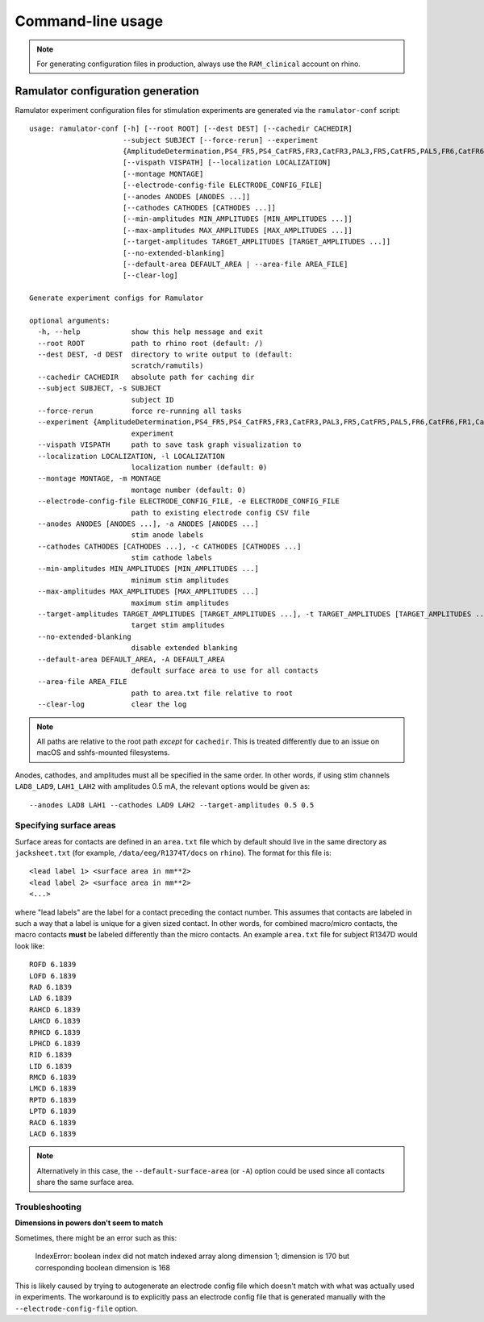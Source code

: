 Command-line usage
==================

.. note::

    For generating configuration files in production, always use the
    ``RAM_clinical`` account on rhino.

Ramulator configuration generation
----------------------------------

Ramulator experiment configuration files for stimulation experiments are
generated via the ``ramulator-conf`` script::

    usage: ramulator-conf [-h] [--root ROOT] [--dest DEST] [--cachedir CACHEDIR]
                          --subject SUBJECT [--force-rerun] --experiment
                          {AmplitudeDetermination,PS4_FR5,PS4_CatFR5,FR3,CatFR3,PAL3,FR5,CatFR5,PAL5,FR6,CatFR6,FR1,CatFR1,PAL1}
                          [--vispath VISPATH] [--localization LOCALIZATION]
                          [--montage MONTAGE]
                          [--electrode-config-file ELECTRODE_CONFIG_FILE]
                          [--anodes ANODES [ANODES ...]]
                          [--cathodes CATHODES [CATHODES ...]]
                          [--min-amplitudes MIN_AMPLITUDES [MIN_AMPLITUDES ...]]
                          [--max-amplitudes MAX_AMPLITUDES [MAX_AMPLITUDES ...]]
                          [--target-amplitudes TARGET_AMPLITUDES [TARGET_AMPLITUDES ...]]
                          [--no-extended-blanking]
                          [--default-area DEFAULT_AREA | --area-file AREA_FILE]
                          [--clear-log]

    Generate experiment configs for Ramulator

    optional arguments:
      -h, --help            show this help message and exit
      --root ROOT           path to rhino root (default: /)
      --dest DEST, -d DEST  directory to write output to (default:
                            scratch/ramutils)
      --cachedir CACHEDIR   absolute path for caching dir
      --subject SUBJECT, -s SUBJECT
                            subject ID
      --force-rerun         force re-running all tasks
      --experiment {AmplitudeDetermination,PS4_FR5,PS4_CatFR5,FR3,CatFR3,PAL3,FR5,CatFR5,PAL5,FR6,CatFR6,FR1,CatFR1,PAL1}, -x {AmplitudeDetermination,PS4_FR5,PS4_CatFR5,FR3,CatFR3,PAL3,FR5,CatFR5,PAL5,FR6,CatFR6,FR1,CatFR1,PAL1}
                            experiment
      --vispath VISPATH     path to save task graph visualization to
      --localization LOCALIZATION, -l LOCALIZATION
                            localization number (default: 0)
      --montage MONTAGE, -m MONTAGE
                            montage number (default: 0)
      --electrode-config-file ELECTRODE_CONFIG_FILE, -e ELECTRODE_CONFIG_FILE
                            path to existing electrode config CSV file
      --anodes ANODES [ANODES ...], -a ANODES [ANODES ...]
                            stim anode labels
      --cathodes CATHODES [CATHODES ...], -c CATHODES [CATHODES ...]
                            stim cathode labels
      --min-amplitudes MIN_AMPLITUDES [MIN_AMPLITUDES ...]
                            minimum stim amplitudes
      --max-amplitudes MAX_AMPLITUDES [MAX_AMPLITUDES ...]
                            maximum stim amplitudes
      --target-amplitudes TARGET_AMPLITUDES [TARGET_AMPLITUDES ...], -t TARGET_AMPLITUDES [TARGET_AMPLITUDES ...]
                            target stim amplitudes
      --no-extended-blanking
                            disable extended blanking
      --default-area DEFAULT_AREA, -A DEFAULT_AREA
                            default surface area to use for all contacts
      --area-file AREA_FILE
                            path to area.txt file relative to root
      --clear-log           clear the log

.. note::

    All paths are relative to the root path *except* for ``cachedir``. This is
    treated differently due to an issue on macOS and sshfs-mounted filesystems.

Anodes, cathodes, and amplitudes must all be specified in the same order. In
other words, if using stim channels ``LAD8_LAD9``, ``LAH1_LAH2`` with amplitudes
0.5 mA, the relevant options would be given as::

    --anodes LAD8 LAH1 --cathodes LAD9 LAH2 --target-amplitudes 0.5 0.5

Specifying surface areas
~~~~~~~~~~~~~~~~~~~~~~~~

Surface areas for contacts are defined in an ``area.txt`` file which by default
should live in the same directory as ``jacksheet.txt`` (for example,
``/data/eeg/R1374T/docs`` on ``rhino``). The format for this file is::

    <lead label 1> <surface area in mm**2>
    <lead label 2> <surface area in mm**2>
    <...>

where "lead labels" are the label for a contact preceding the contact number.
This assumes that contacts are labeled in such a way that a label is unique for
a given sized contact. In other words, for combined macro/micro contacts, the
macro contacts **must** be labeled differently than the micro contacts. An
example ``area.txt`` file for subject R1347D would look like::

    ROFD 6.1839
    LOFD 6.1839
    RAD 6.1839
    LAD 6.1839
    RAHCD 6.1839
    LAHCD 6.1839
    RPHCD 6.1839
    LPHCD 6.1839
    RID 6.1839
    LID 6.1839
    RMCD 6.1839
    LMCD 6.1839
    RPTD 6.1839
    LPTD 6.1839
    RACD 6.1839
    LACD 6.1839

.. note::

    Alternatively in this case, the ``--default-surface-area`` (or ``-A``)
    option could be used since all contacts share the same surface area.

Troubleshooting
~~~~~~~~~~~~~~~

**Dimensions in powers don't seem to match**

Sometimes, there might be an error such as this:

    IndexError: boolean index did not match indexed array along dimension 1;
    dimension is 170 but corresponding boolean dimension is 168

This is likely caused by trying to autogenerate an electrode config file which
doesn't match with what was actually used in experiments. The workaround is to
explicitly pass an electrode config file that is generated manually with the
``--electrode-config-file`` option.
